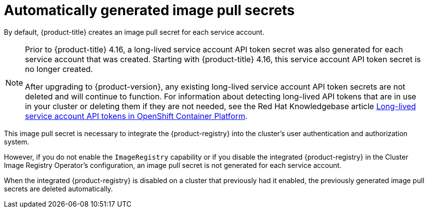 // Module included in the following assemblies:
//
// * authentication/using-service-accounts-in-applications.adoc
// * pods/nodes-pods-secrets.adoc

:_mod-docs-content-type: CONCEPT
[id="auto-generated-sa-token-secrets_{context}"]
= Automatically generated image pull secrets

By default, {product-title} creates an image pull secret for each service account.

[NOTE]
====
Prior to {product-title} 4.16, a long-lived service account API token secret was also generated for each service account that was created. Starting with {product-title} 4.16, this service account API token secret is no longer created.

After upgrading to {product-version}, any existing long-lived service account API token secrets are not deleted and will continue to function. For information about detecting long-lived API tokens that are in use in your cluster or deleting them if they are not needed, see the Red Hat Knowledgebase article link:https://access.redhat.com/articles/7058801[Long-lived service account API tokens in OpenShift Container Platform].
====

This image pull secret is necessary to integrate the {product-registry} into the cluster's user authentication and authorization system.

However, if you do not enable the `ImageRegistry` capability or if you disable the integrated {product-registry} in the Cluster Image Registry Operator's configuration, an image pull secret is not generated for each service account.

When the integrated {product-registry} is disabled on a cluster that previously had it enabled, the previously generated image pull secrets are deleted automatically.